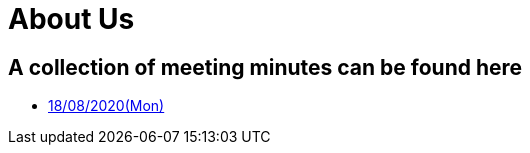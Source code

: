 = About Us
:site-section: Minutes
:relfileprefix: minutes/
:imagesDir: images
:stylesDir: stylesheets

== A collection of meeting minutes can be found here

* <<180820#, 18/08/2020(Mon)>>

